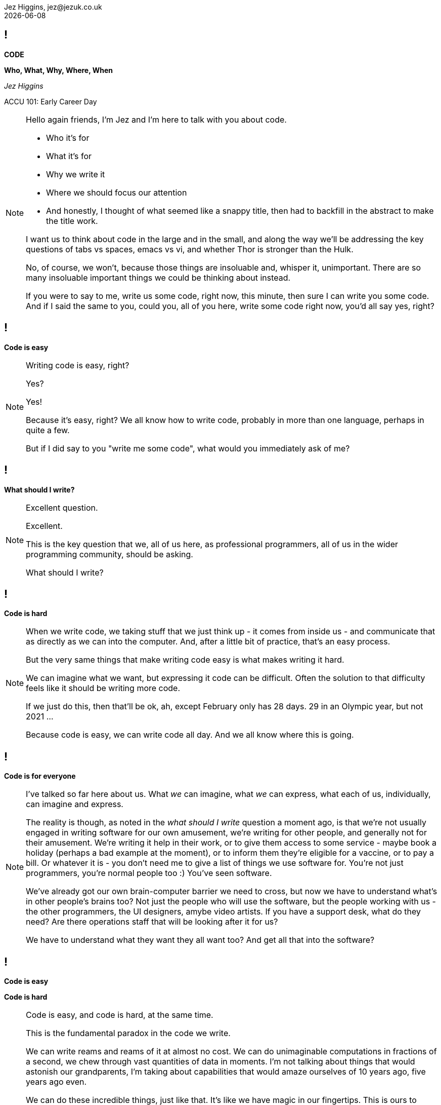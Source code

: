 = Code: Who, What, Why, Where, When
Jez Higgins, jez@jezuk.co.uk
{docdate}
:notitle:
:customcss: style/theme-tweak.css
:revealjs_theme: white
:revealjs_progress: false

== !

[big]*CODE*

*Who, What, Why, Where, When* +


_Jez Higgins_

ACCU 101: Early Career Day

[NOTE.speaker]
--
Hello again friends, I'm Jez and I'm here to talk with you about code.

* Who it's for
* What it's for
* Why we write it
* Where we should focus our attention
* And honestly, I thought of what seemed like a snappy title, then had to backfill in the abstract to make the title work.

I want us to think about code in the large and in the small, and along the way we'll be addressing the key questions of tabs vs spaces, emacs vs vi, and whether Thor is stronger than the Hulk.

No, of course, we won't, because those things are insoluable and, whisper it, unimportant. There are so many insoluable important things we could be thinking about instead.

If you were to say to me, write us some code, right now, this minute, then sure I can write you some code. And if I said the same to you, could you, all of you here, write some code right now, you'd all say yes, right?
--

== !

[big]*Code is easy*

[NOTE.speaker]
--
Writing code is easy, right?

Yes?

Yes!

Because it's easy, right? We all know how to write code, probably in more than one language, perhaps in quite a few.

But if I did say to you "write me some code", what would you immediately ask of me?
--

== !

[big]*What should I write?*

[NOTE.speaker]
--
Excellent question.

Excellent.

This is the key question that we, all of us here, as professional programmers, all of us in the wider programming community, should be asking.

What should I write?
--

== !

[big]*Code is hard*

[NOTE.speaker]
--
When we write code, we taking stuff that we just think up - it comes from inside us  - and communicate that as directly as we can into the computer.  And, after a little bit of practice, that's an easy process.

But the very same things that make writing code easy is what makes writing it hard.

We can imagine what we want, but expressing it code can be difficult. Often the solution to that difficulty feels like it should be writing more code.

If we just do this, then that'll be ok, ah, except February only has 28 days. 29 in an Olympic year, but not 2021 ...

Because code is easy, we can write code all day. And we all know where this is going.
--

== !

[big]*Code is for everyone*

[NOTE.speaker]
--
I've talked so far here about us. What _we_ can imagine, what _we_ can express, what each of us, individually, can imagine and express.

The reality is though, as noted in the _what should I write_ question a moment ago, is that we're not usually engaged in writing software for our own amusement, we're writing for other people, and generally not for their amusement. We're writing it help in their work, or to give them access to some service - maybe book a holiday (perhaps a bad example at the moment), or to inform them they're eligible for a vaccine, or to pay a bill. Or whatever it is - you don't need me to give a list of things we use software for. You're not just programmers, you're normal people too :) You've seen software.

We've already got our own brain-computer barrier we need to cross, but now we have to understand what's in other people's brains too?  Not just the people who will use the software, but the people working with us - the other programmers, the UI designers, amybe video artists. If you have a support desk, what do they need? Are there operations staff that will be looking after it for us?

We have to understand what they want they all want too? And get all that into the software?
--

== !

[big]*Code is easy*

[big]*Code is hard*

[NOTE.speaker]
--
Code is easy, and code is hard, at the same time.

This is the fundamental paradox in the code we write.

We can write reams and reams of it at almost no cost. We can do unimaginable computations in fractions of a second, we chew through vast quantities of data in moments. I'm not talking about things that would astonish our grandparents, I'm taking about capabilities that would amaze ourselves of 10 years ago, five years ago even.

We can do these incredible things, just like that. It's like we have magic in our fingertips. This is ours to command. But the ease with which we can produce that code, can crunch those numbers, that open up these huge possibilities, this vast space we can explore - which is why it's so thrilling - is also why writing code can be so very, very hard.

There's a real tension there, at the very heart of what we do as _software professionals_, as programmers. We have to try and tame that paradox. It's present at all levels, but it's most manifest, most there, down there at the level of the code.

Unfortunately, and this is where I let you down, there is no trick. We aren't cutting the Gordian knot. The magic eye picture isn't going to suddenly resolve. The Mobius strip is not going untwist into a nice little loop.

--

== !

[big]*There are no rules*

[NOTE.speaker]
--
There are no rules we can follow.

If there were, then software would be straightforward, everyone would be doing just fine, and none of us would have gathered here today.

This might sound like a counsel of despair. No rules? Then surely in the grim dark future there is only war? (And, honestly, some of the stories you hear might lead you to this conclusion.) While there may not be rules, we can apply some guidelines, some heuristics.

I've already suggested that we have these difference forces in play, and that we're going to be engaged in some kind of a balancing act between, well not good and evil exactly, or even between law and chaos, but between everyone with an interest in the code.

Consequently, there's a tension between these guidelines, and actually within the guidelines themselves. This is true not just in this session, but I suspect we'll see it again and again throughout the day.

Ok, let's get going
--

== !

[big]*_The code is not the important thing_*

[NOTE.speaker]
--
The people who use our software are deeply, deeply uninterested in our code. They interested in what the code does and, generally speaking for the kind of commercial software most of us are engaged in, how it makes their life easier. They are interested in, and I hate to use such a management sounding word, but it's true, in _outcomes_, and we should be too.

This is an extreme example, but I did a bit of work for a student at the university where I was working. He later told me I'd saved him 9 months of hand calculation, which meant he could submit his PhD thesis earlier than he'd ever expected. He subsequently got a research position in Hawaii and lived in a tropical paradise for the next twenty years. We can, quite genuinely change lives with an afternoon of nudging round a few Excel formulas.

As a more everyday example is the work some of my colleagues at the Ministry of Justice are doing, on preparing the court lists - the trials that are going to take place that day. The service they're in the process of deploying at the moment looks to be reducing the time it takes court staff to prepare for around 90 minutes to about 20 minutes. Now for the people who do that work, who is should be noted are generally overworked as it is, that's great. Maybe they can knock off a bit earlier - I hope so. But it also means the trials are more likely to go ahead, which is beneficial not only for perpetrators and victims of crime, but for society as whole.

The code is not important. We should focus on outcomes, on what people want to do.
--

== !

[big]*_People don't know what they want_*

[NOTE.speaker]
--
The difficulty is that people don't know what they want. They can have ideas, and feelings, and intuitions, and they can be very sure about those ideas and feelings. We can ask all the questions we like, offer all kinds of hypotheticals, hold out all kinds of possibilities, and get very definite opinions.

But those ideas and opinions and feelings will change, and one of the key things that will provoke that change is delivering our software to them. Sometimes that reaction will be quite negative, _what is this_? Sometimes, of course, it's quite positive, but generally in a qualified way, _this is good, but could it do ..._. Nobody has every delivered a piece of software and people have looked at it and said _yes, this is perfect, your work here is done_.

We probably can't deliver perfect software, but we can try and get closer over time.

We shouldn't, by the way, use _they don't know what they want_ as an excuse to cut people out. We need them, we need their expertise, we need their advice.

The only way to find out the outcomes that people really want is to ask them, build something, show it to them (ideally in a real situation), and then ask them again. For that to be a useful, fulfilling process, we need to do that as quickly as possible, as often as possible.

How quickly is quickly? That's going to depend. How often is often? That's going to depend too. For my MoJ colleagues I mentioned earlier, quickly initially meant several months. However, now they've actually got stuff out there, we're probably looking at monthly. That feels pretty good. I work with a team at West Midlands Fire Service who can turn things around in under a day. The dynamics in each case are rather different, but they're both getting stuff out and being used about as fast as they can.

Clearly, this involves people and processes at lots of different levels and places within their respective organisations, but a key element of their ability to deliver quickly is that their code is in good order. They write what they need to write now, and they try not anticipate beyond that.

Or, as you might have heard it put ...
--

== !

[big]*_Do the simplest thing that could possibly work_*

[NOTE.speaker]
--
Not _do the simplest thing_. Definitely not _do the simple thing_. Not _that can work_. The _simplest thing that could possibly work_. We can't be sure, we have to find out.

This isn't my phrasing, of course it isn't, this is far too sensible for anything I'd have come up with. This is a deeply, deeply profound insight.

_Do the simplest thing that could possibly work_

It applies at all levels - from the architecture of our system, through the various layers or tiers or slices, to the packages/modules/namespaces, to the classes and functions, right down to the lines we write.

Now the simplest thing might not be simple. It probably isn't simple, but we should resist overcomplicating. We should build what we need now, because we don't know - we can't know - what we need to build tomorrow. The less we do, the simpler we make the code today, the easier it will be to change it tomorrow.

--

== !

[big]*_Software development is change_*

[NOTE.speaker]
--
Software changes. All software - it doesn't matter if we're working on "greenfield" development, or legacyist of legacy software - is about change.

The code we write will need changing. It will need changing because our understanding of what we're try to do has changed. I mean hopefully we have a better understanding, but it's not a given. We're going to changing the behaviour the existing code. We adding new functionality alongside what's already there. We might be taking stuff out. (We probably don't take out as much as we should.)

We should be prepared to change, to modify, and adapt, and discard our previous work. It isn't a reflection on us, it merely that our understanding is now different. We are not our code, it isn't our code. It's code we wrote, but it isn't ours.

Develop the inner strength to do that, and the tools and techniques to help make changes with confidence.
--


